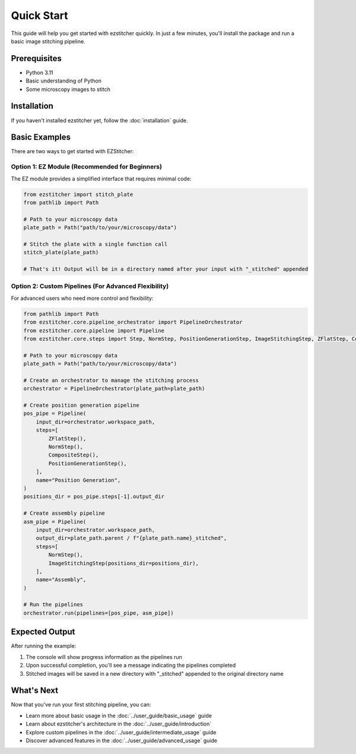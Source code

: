 Quick Start
==========

This guide will help you get started with ezstitcher quickly. In just a few minutes, you'll install the package and run a basic image stitching pipeline.

Prerequisites
-----------

- Python 3.11
- Basic understanding of Python
- Some microscopy images to stitch

Installation
----------

If you haven't installed ezstitcher yet, follow the :doc:`installation` guide.

Basic Examples
-------------

There are two ways to get started with EZStitcher:

Option 1: EZ Module (Recommended for Beginners)
~~~~~~~~~~~~~~~~~~~~~~~~~~~~~~~~~~~~~~~~~~~~~~

The EZ module provides a simplified interface that requires minimal code:

.. code-block:: python

    from ezstitcher import stitch_plate
    from pathlib import Path

    # Path to your microscopy data
    plate_path = Path("path/to/your/microscopy/data")

    # Stitch the plate with a single function call
    stitch_plate(plate_path)

    # That's it! Output will be in a directory named after your input with "_stitched" appended

Option 2: Custom Pipelines (For Advanced Flexibility)
~~~~~~~~~~~~~~~~~~~~~~~~~~~~~~~~~~~~~~~~~~

For advanced users who need more control and flexibility:

.. code-block:: python

    from pathlib import Path
    from ezstitcher.core.pipeline_orchestrator import PipelineOrchestrator
    from ezstitcher.core.pipeline import Pipeline
    from ezstitcher.core.steps import Step, NormStep, PositionGenerationStep, ImageStitchingStep, ZFlatStep, CompositeStep

    # Path to your microscopy data
    plate_path = Path("path/to/your/microscopy/data")

    # Create an orchestrator to manage the stitching process
    orchestrator = PipelineOrchestrator(plate_path=plate_path)

    # Create position generation pipeline
    pos_pipe = Pipeline(
        input_dir=orchestrator.workspace_path,
        steps=[
            ZFlatStep(),
            NormStep(),
            CompositeStep(),
            PositionGenerationStep(),
        ],
        name="Position Generation",
    )
    positions_dir = pos_pipe.steps[-1].output_dir

    # Create assembly pipeline
    asm_pipe = Pipeline(
        input_dir=orchestrator.workspace_path,
        output_dir=plate_path.parent / f"{plate_path.name}_stitched",
        steps=[
            NormStep(),
            ImageStitchingStep(positions_dir=positions_dir),
        ],
        name="Assembly",
    )

    # Run the pipelines
    orchestrator.run(pipelines=[pos_pipe, asm_pipe])

Expected Output
-------------

After running the example:

1. The console will show progress information as the pipelines run
2. Upon successful completion, you'll see a message indicating the pipelines completed
3. Stitched images will be saved in a new directory with "_stitched" appended to the original directory name

What's Next
---------

Now that you've run your first stitching pipeline, you can:

- Learn more about basic usage in the :doc:`../user_guide/basic_usage` guide
- Learn about ezstitcher's architecture in the :doc:`../user_guide/introduction`
- Explore custom pipelines in the :doc:`../user_guide/intermediate_usage` guide
- Discover advanced features in the :doc:`../user_guide/advanced_usage` guide
